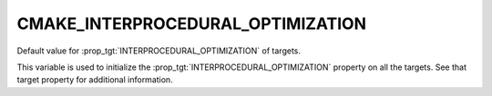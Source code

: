 CMAKE_INTERPROCEDURAL_OPTIMIZATION
----------------------------------

.. versionadded:: 3.9

Default value for :prop_tgt:`INTERPROCEDURAL_OPTIMIZATION` of targets.

This variable is used to initialize the :prop_tgt:`INTERPROCEDURAL_OPTIMIZATION`
property on all the targets.  See that target property for additional
information.
